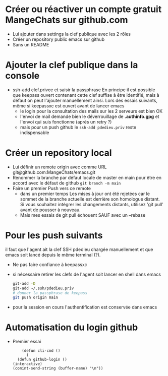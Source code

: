 * Créer ou réactiver un compte gratuit MangeChats sur github.com
  - Lui ajouter dans settings la clef publique avec les 2 rôles
  - Créer un repository public emacs sur github
  - Sans un README
* Ajouter la clef publique dans la console
  - ssh-add clef.privee et saisir la passphrase
   En principe il est possible que keepass ouvert contenant cette clef
   suffise à être identifié, mais à défaut on peut l'ajouter
   manuellement ainsi.  Lors des essais suivants, même  si
   keepassxc est ouvert avant de lancer emacs
   - le login pour la consultation des mails sur les 2 serveurs est bien OK
   - l'envoi de mail demande bien le déverrouillage de *.authinfo.gpg*
     et l'envoi qui suis fonctionne (après un retry ?)
   - mais pour un push github le ~ssh-add pdedieu.priv~ reste indispensable
* Créer un repository local
  - Lui définir un remote origin avec comme URL git@github.com:MangeChats/emacs.git
  - Renommer la branche par défaut locale
    de master en main pour être en accord avec le défaut de github
    ~git branch -m main~
  - Faire un premier Push vers ce remote
    - dans un premier temps
     Les mises à jour ont été rejetées car le sommet de la branche
     actuelle est derrière son homologue distant. Si vous souhaitez
     intégrer les changements distants, utilisez 'git pull' avant de
     pousser à nouveau.
    - Mais mes essais de git pull échouent SAUF avec un --rebase
* Pour les push suivants
  il faut que l'agent ait la clef SSH pdedieu chargée manuellement et
  que emacs soit lancé depuis le même terminal (?).
  - Ne pas faire confiance à keepassxc
  - si nécessaire retirer les clefs de l'agent soit lancer en shell dans emacs
    #+begin_src bash
      git-add -D
      git-add ~/.ssh/pdedieu.priv
      # donner la passphrase de keepass
      git push origin main
    #+end_src
  - pour la session en cours l'authentification est conservée dans emacs
* Automatisation du login github
  - Premier essai
    #+begin_src elisp
	    (defun cli-cmd ()
	      )
      (defun github-login ()
	(interactive)
	(comint-send-string (buffer-name) "\n"))
    #+end_src
